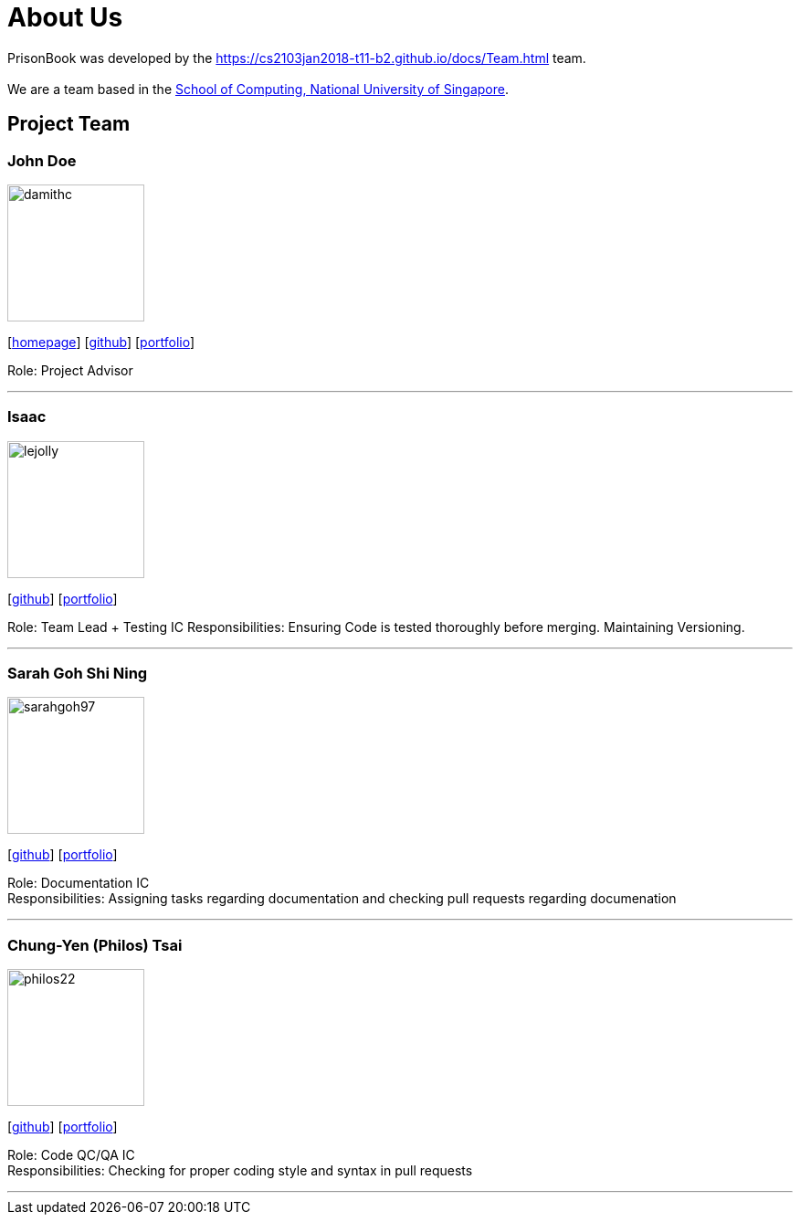 = About Us
:relfileprefix: team/
:imagesDir: images
:stylesDir: stylesheets

PrisonBook was developed by the https://cs2103jan2018-t11-b2.github.io/docs/Team.html team. +
{empty} +
We are a team based in the http://www.comp.nus.edu.sg[School of Computing, National University of Singapore].

== Project Team

=== John Doe
image::damithc.jpg[width="150", align="left"]
{empty}[http://www.comp.nus.edu.sg/~damithch[homepage]] [https://github.com/damithc[github]] [<<johndoe#, portfolio>>]

Role: Project Advisor

'''

=== Isaac
image::lejolly.jpg[width="150", align="left"]
{empty}[http://github.com/zacci[github]] [<<zacci#, portfolio>>]

Role: Team Lead + Testing IC
Responsibilities: Ensuring Code is tested thoroughly before merging. Maintaining Versioning.

'''

=== Sarah Goh Shi Ning
image::sarahgoh97.jpg[width="150", align="left"]
{empty}[http://github.com/sarahgoh97[github]] [<<sarahgoh97#, portfolio>>]

Role: Documentation IC +
Responsibilities: Assigning tasks regarding documentation and checking pull requests regarding documenation


'''

=== Chung-Yen (Philos) Tsai
image::philos22.jpg[width="150", align="left"]
{empty}[http://github.com/philos22[github]] [<<philos22#, portfolio>>]

Role: Code QC/QA IC +
Responsibilities: Checking for proper coding style and syntax in pull requests


'''